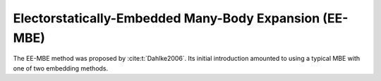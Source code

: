 #######################################################
Electorstatically-Embedded Many-Body Expansion (EE-MBE)
#######################################################

The EE-MBE method was proposed by :cite:t:`Dahlke2006`. Its initial introduction
amounted to using a typical MBE with one of two embedding methods.
